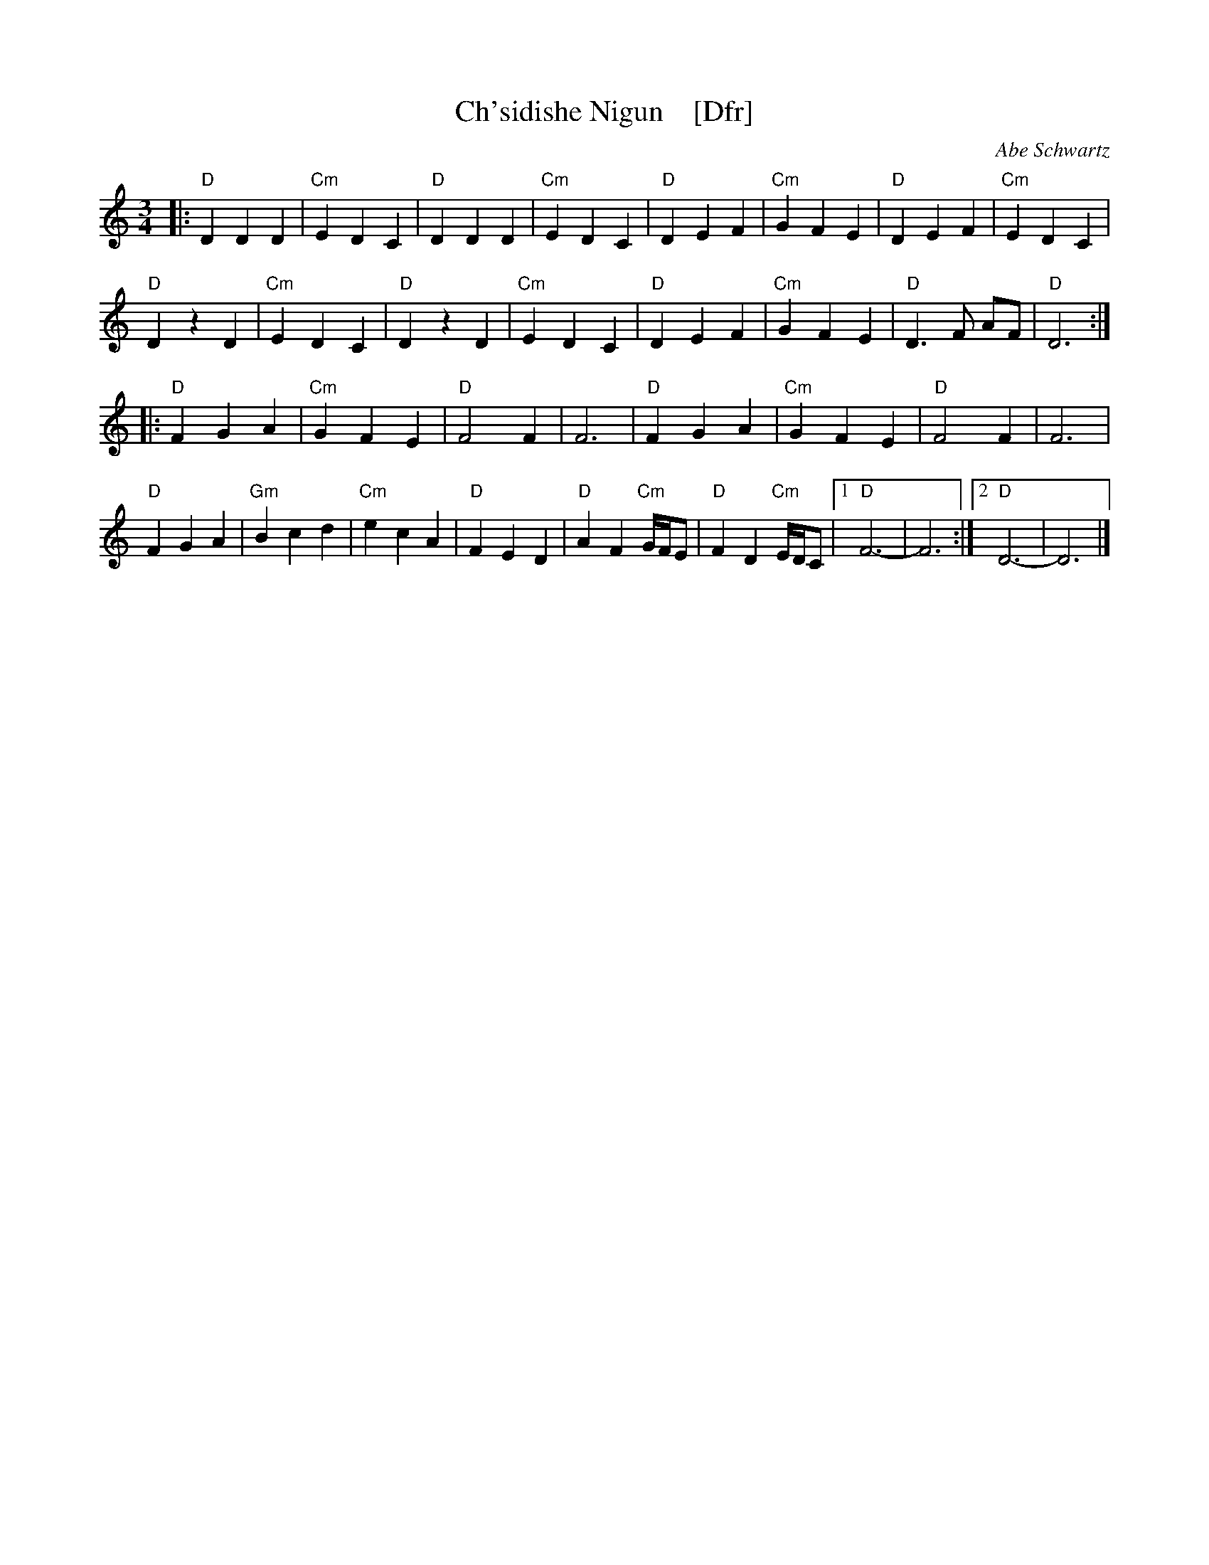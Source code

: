 X: 1
T: Ch'sidishe Nigun    [Dfr]
O: Abe Schwartz
M: 3/4
L: 1/8
%Q: 1/4=140
K: _B_e^F
|:\
"D"D2 D2 D2 | "Cm"E2 D2 C2 | "D"D2 D2 D2 | "Cm"E2 D2 C2 |\
"D"D2 E2 F2 | "Cm"G2 F2 E2 | "D"D2 E2 F2 | "Cm"E2 D2 C2 |
"D"D2 z2 D2 | "Cm"E2 D2 C2 | "D"D2 z2 D2 | "Cm"E2 D2 C2 |\
"D"D2 E2 F2 | "Cm"G2 F2 E2 | "D"D3F AF | "D"D6 :|
|:\
"D"F2 G2 A2 | "Cm"G2 F2 E2 | "D"F4 F2 | F6 |\
"D"F2 G2 A2 | "Cm"G2 F2 E2 | "D"F4 F2 | F6 |
"D"F2 G2 A2 | "Gm"B2 c2 d2 | "Cm"e2 c2 A2 | "D"F2 E2 D2 |\
"D"A2 F2 "Cm"G/F/E | "D"F2 D2 "Cm"E/D/C |1 "D"F6- | F6 :|2 "D"D6- | D6 |]
